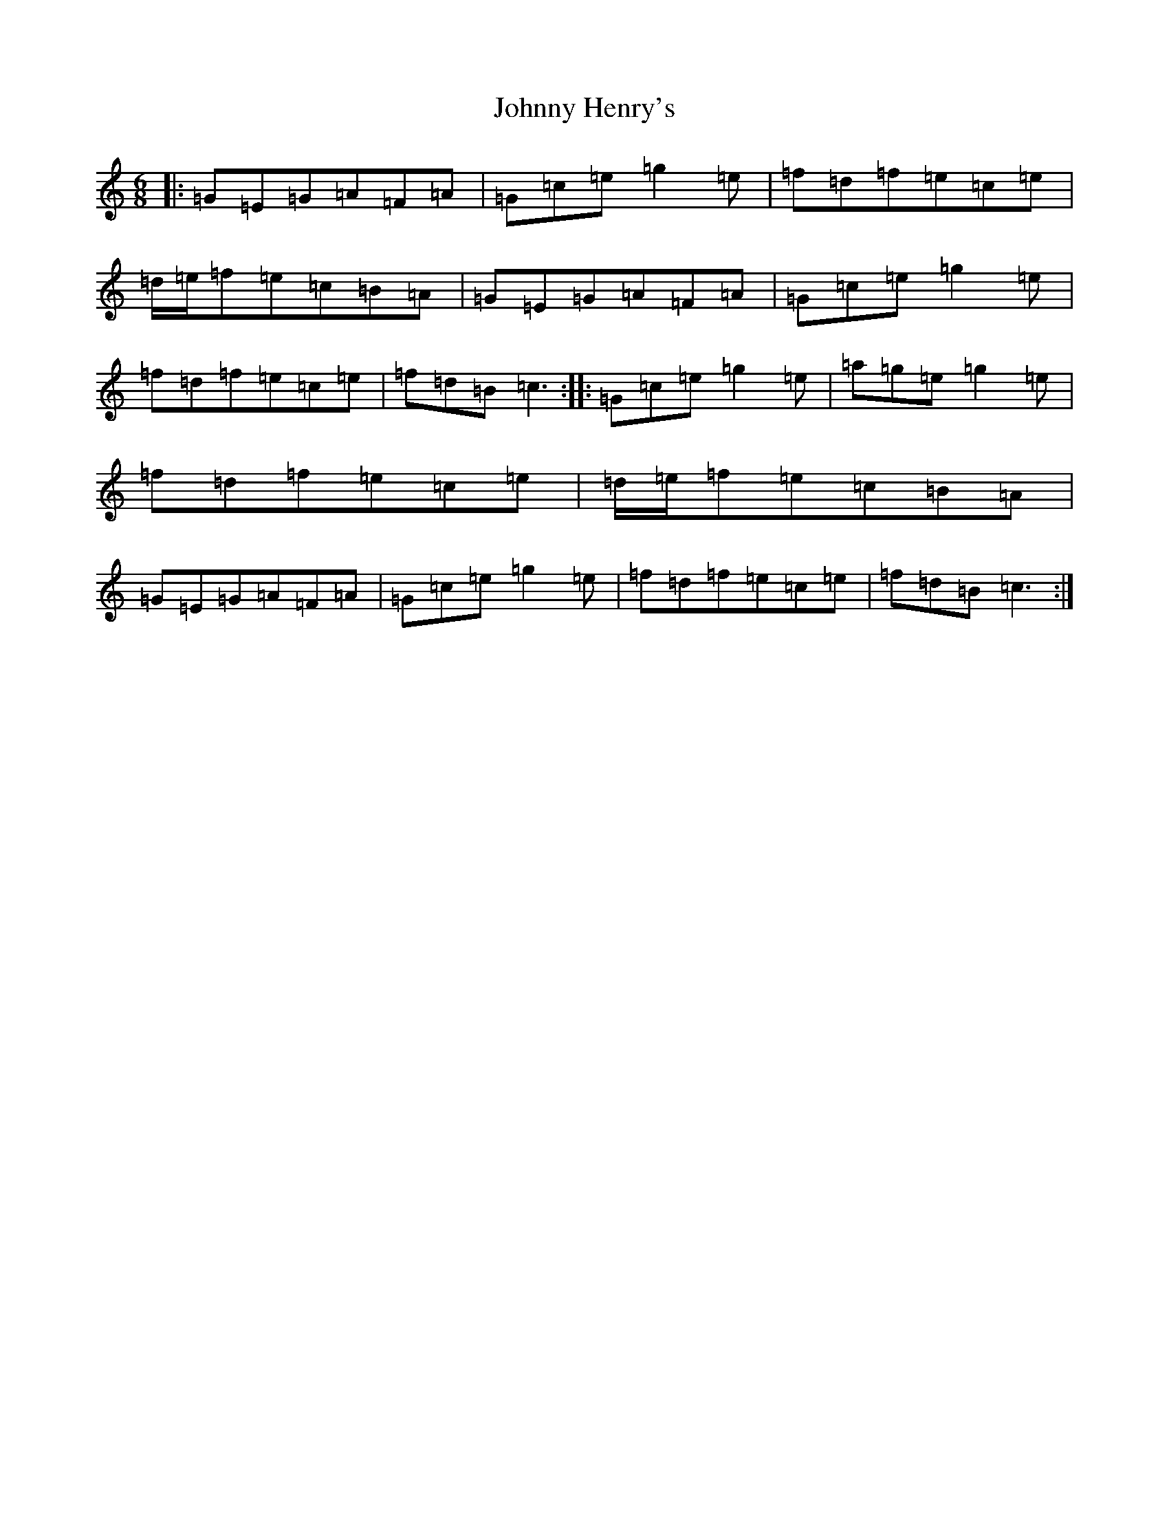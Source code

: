 X: 10936
T: Johnny Henry's
S: https://thesession.org/tunes/6130#setting18008
R: jig
M:6/8
L:1/8
K: C Major
|:=G=E=G=A=F=A|=G=c=e=g2=e|=f=d=f=e=c=e|=d/2=e/2=f=e=c=B=A|=G=E=G=A=F=A|=G=c=e=g2=e|=f=d=f=e=c=e|=f=d=B=c3:||:=G=c=e=g2=e|=a=g=e=g2=e|=f=d=f=e=c=e|=d/2=e/2=f=e=c=B=A|=G=E=G=A=F=A|=G=c=e=g2=e|=f=d=f=e=c=e|=f=d=B=c3:|